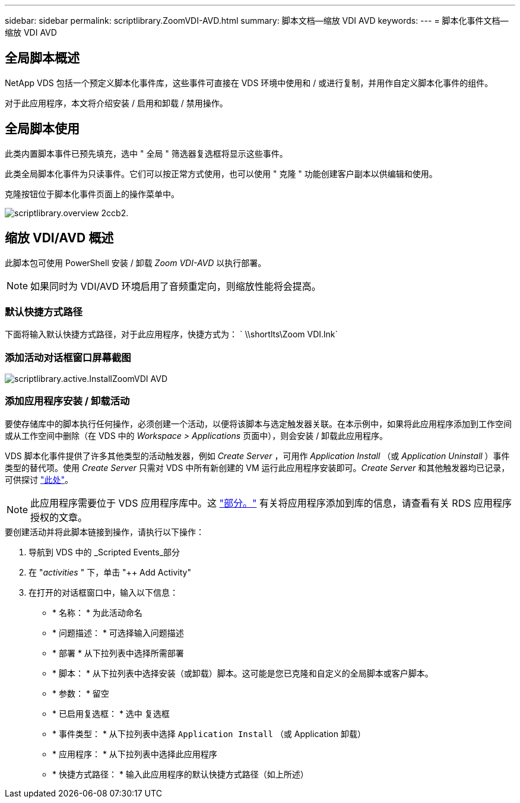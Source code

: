 ---
sidebar: sidebar 
permalink: scriptlibrary.ZoomVDI-AVD.html 
summary: 脚本文档—缩放 VDI AVD 
keywords:  
---
= 脚本化事件文档—缩放 VDI AVD




== 全局脚本概述

NetApp VDS 包括一个预定义脚本化事件库，这些事件可直接在 VDS 环境中使用和 / 或进行复制，并用作自定义脚本化事件的组件。

对于此应用程序，本文将介绍安装 / 启用和卸载 / 禁用操作。



== 全局脚本使用

此类内置脚本事件已预先填充，选中 " 全局 " 筛选器复选框将显示这些事件。

此类全局脚本化事件为只读事件。它们可以按正常方式使用，也可以使用 " 克隆 " 功能创建客户副本以供编辑和使用。

克隆按钮位于脚本化事件页面上的操作菜单中。

image::scriptlibrary.overview-2ccb2.png[scriptlibrary.overview 2ccb2.]



== 缩放 VDI/AVD 概述

此脚本包可使用 PowerShell 安装 / 卸载 _Zoom VDI-AVD_ 以执行部署。


NOTE: 如果同时为 VDI/AVD 环境启用了音频重定向，则缩放性能将会提高。



=== 默认快捷方式路径

下面将输入默认快捷方式路径，对于此应用程序，快捷方式为： ` \\shortlts\Zoom VDI.lnk`



=== 添加活动对话框窗口屏幕截图

image::scriptlibrary.activity.InstallZoomVDI-AVD.png[scriptlibrary.active.InstallZoomVDI AVD]



=== 添加应用程序安装 / 卸载活动

要使存储库中的脚本执行任何操作，必须创建一个活动，以便将该脚本与选定触发器关联。在本示例中，如果将此应用程序添加到工作空间或从工作空间中删除（在 VDS 中的 _Workspace > Applications_ 页面中），则会安装 / 卸载此应用程序。

VDS 脚本化事件提供了许多其他类型的活动触发器，例如 _Create Server_ ，可用作 _Application Install_ （或 _Application Uninstall_ ）事件类型的替代项。使用 _Create Server_ 只需对 VDS 中所有新创建的 VM 运行此应用程序安装即可。_Create Server_ 和其他触发器均已记录，可供探讨 link:Management.Scripted_Events.scripted_events.html["此处"]。


NOTE: 此应用程序需要位于 VDS 应用程序库中。这 link:Management.Applications.application_entitlement_workflow.html#add-applications-to-the-app-catalog["部分。"] 有关将应用程序添加到库的信息，请查看有关 RDS 应用程序授权的文章。

.要创建活动并将此脚本链接到操作，请执行以下操作：
. 导航到 VDS 中的 _Scripted Events_部分
. 在 "_activities_ " 下，单击 "++ Add Activity"
. 在打开的对话框窗口中，输入以下信息：
+
** * 名称： * 为此活动命名
** * 问题描述： * 可选择输入问题描述
** * 部署 * 从下拉列表中选择所需部署
** * 脚本： * 从下拉列表中选择安装（或卸载）脚本。这可能是您已克隆和自定义的全局脚本或客户脚本。
** * 参数： * 留空
** * 已启用复选框： * `选中` 复选框
** * 事件类型： * 从下拉列表中选择 `Application Install` （或 Application 卸载）
** * 应用程序： * 从下拉列表中选择此应用程序
** * 快捷方式路径： * 输入此应用程序的默认快捷方式路径（如上所述）



